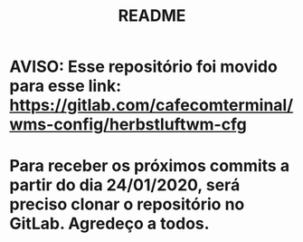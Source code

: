 #+TITLE: README
#+AUTOR: Pedro Portales

* AVISO: Esse repositório foi movido para esse link: https://gitlab.com/cafecomterminal/wms-config/herbstluftwm-cfg
* Para receber os próximos commits a partir do dia 24/01/2020, será preciso clonar o repositório no GitLab. Agredeço a todos.
